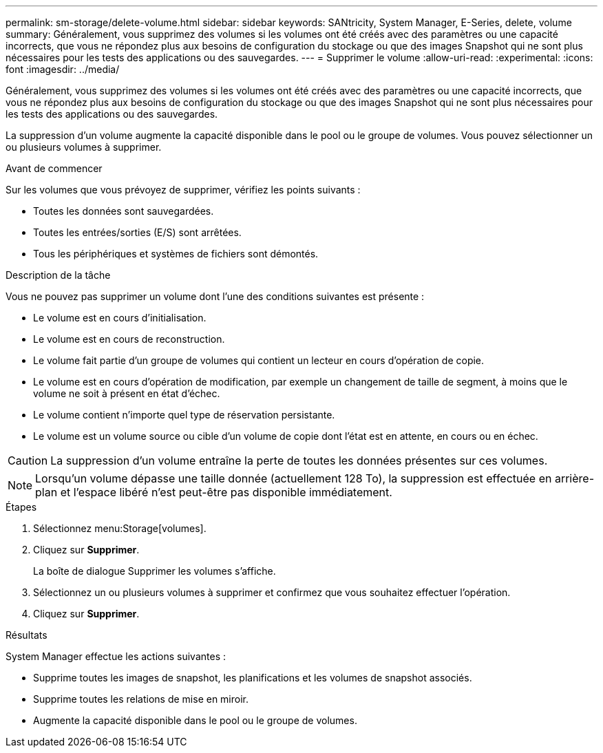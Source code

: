 ---
permalink: sm-storage/delete-volume.html 
sidebar: sidebar 
keywords: SANtricity, System Manager, E-Series, delete, volume 
summary: Généralement, vous supprimez des volumes si les volumes ont été créés avec des paramètres ou une capacité incorrects, que vous ne répondez plus aux besoins de configuration du stockage ou que des images Snapshot qui ne sont plus nécessaires pour les tests des applications ou des sauvegardes. 
---
= Supprimer le volume
:allow-uri-read: 
:experimental: 
:icons: font
:imagesdir: ../media/


[role="lead"]
Généralement, vous supprimez des volumes si les volumes ont été créés avec des paramètres ou une capacité incorrects, que vous ne répondez plus aux besoins de configuration du stockage ou que des images Snapshot qui ne sont plus nécessaires pour les tests des applications ou des sauvegardes.

La suppression d'un volume augmente la capacité disponible dans le pool ou le groupe de volumes. Vous pouvez sélectionner un ou plusieurs volumes à supprimer.

.Avant de commencer
Sur les volumes que vous prévoyez de supprimer, vérifiez les points suivants :

* Toutes les données sont sauvegardées.
* Toutes les entrées/sorties (E/S) sont arrêtées.
* Tous les périphériques et systèmes de fichiers sont démontés.


.Description de la tâche
Vous ne pouvez pas supprimer un volume dont l'une des conditions suivantes est présente :

* Le volume est en cours d'initialisation.
* Le volume est en cours de reconstruction.
* Le volume fait partie d'un groupe de volumes qui contient un lecteur en cours d'opération de copie.
* Le volume est en cours d'opération de modification, par exemple un changement de taille de segment, à moins que le volume ne soit à présent en état d'échec.
* Le volume contient n'importe quel type de réservation persistante.
* Le volume est un volume source ou cible d'un volume de copie dont l'état est en attente, en cours ou en échec.


[CAUTION]
====
La suppression d'un volume entraîne la perte de toutes les données présentes sur ces volumes.

====
[NOTE]
====
Lorsqu'un volume dépasse une taille donnée (actuellement 128 To), la suppression est effectuée en arrière-plan et l'espace libéré n'est peut-être pas disponible immédiatement.

====
.Étapes
. Sélectionnez menu:Storage[volumes].
. Cliquez sur *Supprimer*.
+
La boîte de dialogue Supprimer les volumes s'affiche.

. Sélectionnez un ou plusieurs volumes à supprimer et confirmez que vous souhaitez effectuer l'opération.
. Cliquez sur *Supprimer*.


.Résultats
System Manager effectue les actions suivantes :

* Supprime toutes les images de snapshot, les planifications et les volumes de snapshot associés.
* Supprime toutes les relations de mise en miroir.
* Augmente la capacité disponible dans le pool ou le groupe de volumes.

